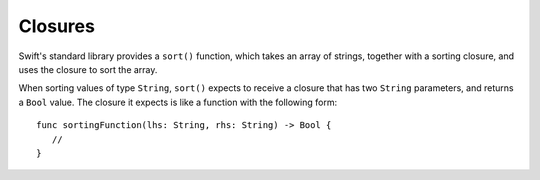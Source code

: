.. docnote:: Subjects to be covered in this section

   * Closures
   * Trailing closures
   * Nested closures
   * Capturing values
   * Different closure expression forms
   * Anonymous closure arguments
   * Attributes (infix, resilience, inout, auto_closure, noreturn, weak)
   * Typedefs for closure signatures to aid readability

Closures
========

.. write-me::

.. named functions can be nested inside other named functions
.. closures can have an variadic parameter
.. closure parameters can be inout
.. types can be inferred

.. we've "claimed" {} for functions, closures and block statements
.. @auto-closure attribute seems to automatically make a closure over the thing assigned to it

.. testcode:: closures

   -> let strings = ["Alex", "Barry", "Chris", "Daniella", "Ewa"]
   << // strings : String[] = ["Alex", "Barry", "Chris", "Daniella", "Ewa"]

.. testcode:: closures

   -> func sort<T>(var array: T[], pred: (T, T) -> Bool) -> T[] {
         insertionSort(&array, 0...array.count, pred)
         return array
      }

Swift's standard library provides a ``sort()`` function,
which takes an array of strings, together with a sorting closure,
and uses the closure to sort the array.

When sorting values of type ``String``,
``sort()`` expects to receive a closure that has two ``String`` parameters,
and returns a ``Bool`` value.
The closure it expects is like a function with the following form:

::

   func sortingFunction(lhs: String, rhs: String) -> Bool {
      // 
   }

.. testcode:: closures

   -> var reverseSorted = sort(strings, { 
            (lhs: String, rhs: String) -> Bool in 
         return lhs > rhs }
      )
   << // reverseSorted : String[] = ["Ewa", "Daniella", "Chris", "Barry", "Alex"]

.. testcode:: closures

   -> var reverseSorted = sort(strings, { (lhs, rhs) in return lhs > rhs } )

.. testcode:: closures

   -> var reverseSorted = sort(strings, { (lhs, rhs) in lhs > rhs } )

.. testcode:: closures

   -> var reverseSorted = sort(strings, { $0 > $1 } )

.. testcode:: closures

   -> var reverseSorted = sort(strings) { $0 > $1 } // trailing closure

.. testcode:: closures

   -> var reverseSorted = sort(strings, > )



.. capturing / closing over variables (and what this means in practice)
.. no need for __block; discuss memory safety
.. functions are just a really special non-capturing version of closures
.. closures can be named
.. you have to write "self." for property references in an explicit closure expression,
   since "self" will be captured, not the property (as per rdar://16193162)
   we don't do this for autoclosures, however -
   see the commits comments from r14676 for the reasons why
.. can use 'var' and 'let' for closure parameters
.. var closure3a : ()->()->(Int,Int) = {{ (4, 2) }} // multi-level closing.

.. auto-closures can also be created:
.. var closure1 : @auto_closure () -> Int = 4  // Function producing 4 whenever it is called.
.. from Assert.swift in stdlib/core:
   @transparent
   func assert(
     condition: @auto_closure () -> Bool, message: StaticString = StaticString()
   ) {
   }
.. note that an @auto_closure's argument type must always be ()
.. see also test/expr/closure/closures.swift

.. The auto_closure attribute modifies a function type,
   changing the behavior of any assignment into (or initialization of) a value with the function type.
   Instead of requiring that the rvalue and lvalue have the same function type,
   an "auto closing" function type requires its initializer expression to have
   the same type as the function's result type,
   and it implicitly binds a closure over this expression.
   This is typically useful for function arguments that want to
   capture computation that can be run lazily.
   auto_closure is only valid in a type of a syntactic function type
   that is defined to take a syntactic empty tuple.

.. <rdar://problem/16193162> Require specifying self for locations in code
   where strong reference cycles are likely
   This requires that property references have an explicit "self." qualifier
   when in an explicit closure expression, since self will be captured, not the property.
   We don't do the same for autoclosures.
   The logic here is that autoclosures can't practically be used in capturing situations anyway,
   since that would be extremely surprising to clients.
   Further, forcing a syntactic requirement in an autoclosure context
   would defeat the whole point of autoclosures: make them implicit.

.. refnote:: References

   * https://[Internal Staging Server]/docs/whitepaper/TypesAndValues.html#functions
   * https://[Internal Staging Server]/docs/whitepaper/Closures.html#closures
   * https://[Internal Staging Server]/docs/whitepaper/Closures.html#functions-vs-closures
   * https://[Internal Staging Server]/docs/whitepaper/Closures.html#nested-functions
   * https://[Internal Staging Server]/docs/whitepaper/Closures.html#closure-expressions
   * https://[Internal Staging Server]/docs/whitepaper/Closures.html#trailing-closures
   * https://[Internal Staging Server]/docs/whitepaper/GuidedTour.html#functions
   * https://[Internal Staging Server]/docs/whitepaper/GuidedTour.html#closures
   * https://[Internal Staging Server]/docs/Expressions.html
   * /test/Serialization/Inputs/def_transparent.swift (example of currying)
